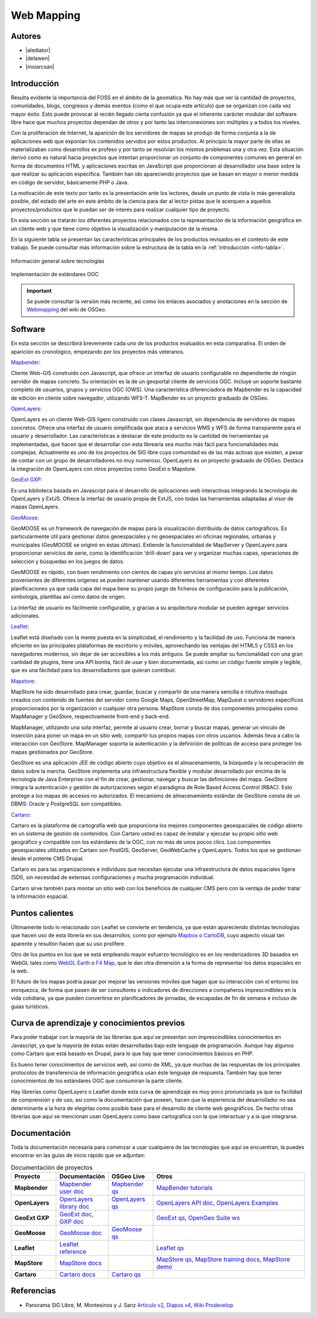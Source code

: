 ***********
Web Mapping
***********

.. todo:: Sección por completar. Discusión del contenido en la :issue:`3`

Autores
----------

- |alediator|
- |delawen|
- |moiarcsan|

Introducción
--------------

Resulta evidente la importancia del FOSS en el ámbito de la geomática. No hay más que ver la cantidad de proyectos, comunidades, blogs, congresos y demás eventos (como el que ocupa este artículo) que se organizan con cada vez mayor éxito. Esto puede provocar al recién llegado cierta confusión ya que el inherente carácter modular del software libre hace que muchos proyectos dependan de otros y por tanto las interconexiones son múltiples y a todos los niveles.

Con la proliferación de Internet, la aparición de los servidores de mapas se produjo de forma conjunta a la de aplicaciones web que exponían los contenidos servidos por estos productos. Al principio la mayor parte de ellas se materializaban como desarrollos ex profeso y por tanto se resolvían los mismos problemas una y otra vez.
Esta situación derivó como es natural hacia proyectos que intentan proporcionar un conjunto de componentes comunes en general en forma de documentos HTML y aplicaciones escritas en JavaScript que proporcionan al desarrollador una base sobre la que realizar su aplicación específica. También han ido apareciendo proyectos que se basan en mayor o menor medida en código de servidor, básicamente PHP o Java.

La motivación de este texto por tanto es la presentación ante los lectores, desde un punto de vista lo más generalista posible, del estado del arte en este ámbito de la ciencia para dar al lector pistas que le acerquen a aquellos proyectos/productos que le puedan ser de interés para realizar cualquier tipo de proyecto.

En esta sección se tratarán los diferentes proyectos relacionados con la representación de la información geográfica en un cliente web y que tiene como objetivo la visualización y manipulación de la misma.

En la siguiente tabla se presentan las características principales de los productos revisados en el contexto de este trabajo. Se puede consultar más información sobre la estructura de la tabla en la  :ref:`introducción <info-tabla>`.

.. figure:: imgs/tabla-principal.png
   :align: center
   :alt: Información general sobre las tecnologías

   Información general sobre tecnologías

.. figure:: imgs/estandares.png
   :align: center
   :alt: Implementación de estándares OGC

   Implementación de estándares OGC

.. important:: Se puede consultar la versión más reciente, así como los enlaces asociados y anotaciones en la sección de `Webmapping`_ del wiki de OSGeo.

Software
----------

En esta sección se describirá brevemente cada uno de los productos evaluados en esta comparativa. El orden de aparición es cronológico, empezando por los proyectos más veteranos.

Mapbender_:

Cliente Web-GIS construido con Javascript, que ofrece un interfaz de usuario configurable no dependiente de ningún servidor de mapas concreto. Su orientación es la de un geoportal cliente de servicios OGC. Incluye un soporte bastante completo de usuarios, grupos y servicios OGC (OWS). Una característica diferenciadora de Mapbender es la capacidad de edición en cliente sobre navegador, utilizando WFS-T.
MapBender es un proyecto graduado de OSGeo.

OpenLayers_:

OpenLayers es un cliente Web-GIS ligero construido con clases Javascript, sin dependencia de servidores de mapas concretos. Ofrece una interfaz de usuario simplificada que ataca a servicios WMS y WFS de forma transparente para el usuario y desarrollador. Las características a destacar de este producto es la cantidad de herramientas ya implementadas, que hacen que el desarrollar con esta librearía sea mucho más fácil para funcionalidades más complejas.
Actualmente es uno de los proyectos de SIG libre cuya comunidad es de las más activas que existen, a pesar de contar con un grupo de desarrolladores no muy numeroso.
OpenLayers es un proyecto graduado de OSGeo.
Destaca la integración de OpenLayers con otros proyectos como GeoExt o Mapstore.

`GeoExt GXP`_:

Es una biblioteca basada en Javascript para el desarrollo de aplicaciones web interactivas integrando la tecnología de OpenLayers y ExtJS. Ofrece la interfaz de usuario propia de ExtJS, con todas las herramientas adaptadas al visor de mapas OpenLayers.

GeoMoose_:

GeoMOOSE es un framework de navegación de mapas para la visualización distribuida de datos cartográficos. Es particularmente útil para gestionar datos geoespaciales y no geoespaciales en oficinas regionales, urbanas y municipales (GeoMOOSE se originó en éstas últimas). Extiende la funcionalidad de MapServer y OpenLayers para proporcionar servicios de serie, como la identificación ‘drill-down’ para ver y organizar muchas capas, operaciones de selección y búsquedas en los juegos de datos.

GeoMOOSE es rápido, con buen rendimiento con cientos de capas y/o servicios al mismo tiempo. Los datos provenientes de diferentes orígenes se pueden mantener usando diferentes herramientas y con diferentes planificaciones ya que cada capa del mapa tiene su propio juego de ficheros de configuración para la publicación, simbología, plantillas así como datos de origen.

La interfaz de usuario es fácilmente configurable, y gracias a su arquitectura modular se pueden agregar servicios adicionales.

Leaflet_:

Leaflet está diseñado con la mente puesta en la simplicidad, el rendimiento y la facilidad de uso. Funciona de manera eficiente en las principales plataformas de escritorio y móviles, aprovechando las ventajas del HTML5 y CSS3 en los navegadores modernos, sin dejar de ser accesibles a los más antiguos. Se puede ampliar su funcionalidad con una gran cantidad de plugins, tiene una API bonita, fácil de usar y bien documentada, así como un código fuente simple y legible, que es una fácilidad para los desarrolladores que quieran contribuir.

Mapstore_:

MapStore ha sido desarrollado para crear, guardar, buscar y compartir de una manera sencilla e intuitiva mashups creados con contenido de fuentes del servidor como Google Maps, OpenStreetMap, MapQuest o servidores específicos proporcionados por la organización o cualquier otra persona. MapStore consta de dos componentes principales como MapManager y GeoStore, respectivamente front-end y back-end.

MapManager, utilizando una sola interfaz, permite al usuario crear, borrar y buscar mapas, generar un vínculo de inserción para poner un mapa en un sitio web, compartir tus propios mapas con otros usuarios. Además lleva a cabo la interacción con GeoStore. MapManager soporta la autenticación y la definición de políticas de acceso para proteger los mapas gestionados por GeoStore.

GeoStore es una aplicación JEE de código abierto cuyo objetivo es el almacenamiento, la búsqueda y la recuperación de datos sobre la marcha. GeoStore implementa una infraestructura flexible y modular desarrollado por encima de la tecnología de Java Enterprise con el fin de crear, gestionar, navegar y buscar las definiciones del mapa. GeoStore integra la autenticación y gestión de autorizaciones según el paradigma de Role Based Access Control (RBAC). Esto protege a los mapas de accesos no autorizados. El mecanismo de almacenamiento estándar de GeoStore consta de un DBMS: Oracle y PostgreSQL son compatibles.

Cartaro_:

Cartaro es la plataforma de cartografía web que proporciona los mejores componentes geoespaciales de código abierto en un sistema de gestión de contenidos. Con Cartaro usted es capaz de instalar y ejecutar su propio sitio web geográfico y compatible con los estándares de la OGC, con no más de unos pocos clics. Los componentes geoespaciales utilizados en Cartaro son PostGIS, GeoServer, GeoWebCache y OpenLayers. Todos los que se gestionan desde el potente CMS Drupal. 

Cartaro es para las organizaciones e individuos que necesitan ejecutar una infraestructura de datos espaciales ligera (SDI), sin necesidad de extensas configuraciones y mucha programación individual.

Cartaro sirve también para montar un sitio web con los beneficios de cualquier CMS pero con la ventaja de poder tratar la información espacial.

Puntos calientes
-------------------

Últimamente todo lo relacionado con Leaflet se convierte en tendencia, ya que están apareciendo distintas tecnologías que hacen uso de esta librería en sus desarrollos, como por ejemplo Mapbox_ o CartoDB_, cuyo aspecto visual tan aparente y resultón hacen que su uso prolifere.

Otro de los puntos en los que se está empleando mayor esfuerzo tecnológico es en los renderizadores 3D basados en WebGL tales como `WebGL Earth`_ o `F4 Map`_, que le dan otra dimensión a la forma de representar los datos espaciales en la web.

El futuro de los mapas podría pasar por mejorar las versiones móviles que hagan que su interacción con el entorno los enriquezca, de forma que pasen de ser consultores o indicadores de direcciones a compañeros imprescindibles en la vida cotidiana, ya que pueden convertirse en planificadores de jornadas, de escapadas de fin de semana e incluso de guías turísticos.


Curva de aprendizaje y conocimientos previos
-------------------------------------------------

Para poder trabajar con la mayoría de las librerías que aquí se presentan son imprescindibles conocimientos en Javascript, ya que la mayoría de éstas están desarrolladas bajo este lenguaje de programación. Aunque hay algunos como Cartaro que está basado en Drupal, para lo que hay que tener conocimientos básicos en PHP.

Es bueno tener conocimientos de servicios web, así como de XML, ya que muchas de las respuestas de los principales protocolos de transferencia de información geográfica usan éste lenguaje de respuesta. También hay que tener conocimientos de los estándares OGC que consumiran la parte cliente.

Hay librerías como OpenLayers o Leaflet donde esta curva de aprendizaje es muy poco pronunciada ya que su facilidad de comprensión y de uso, así como la documentación que poseen, hacen que la experiencia del desarrollador no sea determinante a la hora de elegirlas como posible base para el desarrollo de cliente web geográficos. De hecho otras librerías que aquí se mencionan usan OpenLayers como base cartográfica con la que interactuar y a la que integrarse.

Documentación
---------------

Toda la documentación necesaria para comenzar a usar cualquiera de las tecnologías que aquí se encuentran, la puedes encontrar en las guías de inicio rápido que se adjuntan:

.. list-table:: Documentación de proyectos
   :widths: 10 10 10 35
   :header-rows: 1

   * - Proyecto
     - Documentación
     - OSGeo Live
     - Otros

   * -  **Mapbender**
     - `Mapbender user doc <http://www.mapbender.org/User_Documentation>`_
     - `Mapbender qs <http://live.osgeo.org/es/quickstart/mapbender_quickstart.html>`_
     - `MapBender tutorials <http://www.mapbender.org/Tutorials>`_

   * -  **OpenLayers**
     - `OpenLayers library doc <http://docs.openlayers.org/library/>`_
     - `OpenLayers qs <http://live.osgeo.org/es/quickstart/openlayers_quickstart.html>`_
     - `OpenLayers API doc <http://dev.openlayers.org/docs/files/OpenLayers-js.html>`_, `OpenLayers Examples <http://openlayers.org/dev/examples/>`_

   * -  **GeoExt GXP**
     - `GeoExt doc <http://geoext.org/docs.html>`_, `GXP doc <http://gxp.opengeo.org/master/doc/>`_
     - 
     - `GeoExt qs <http://geoext.org/tutorials/quickstart.html>`_, `OpenGeo Suite ws <http://workshops.boundlessgeo.com/suiteintro/>`_

   * -  **GeoMoose**
     - `GeoMoose doc <http://www.geomoose.org/>`_
     - `GeoMoose qs <http://live.osgeo.org/es/quickstart/geomoose_quickstart.html>`_
     - 

   * -  **Leaflet**
     - `Leaflet reference <http://leafletjs.com/reference.html>`_
     - 
     - `Leaflet qs <http://leafletjs.com/examples/quick-start.html>`_

   * -  **MapStore**
     - `MapStore docs <https://github.com/geosolutions-it/MapStore/wiki>`_
     - 
     - `MapStore qs <https://github.com/geosolutions-it/mapstore/wiki/Quick-Start-Guide>`_, `MapStore training docs <http://demo.geo-solutions.it/share/github/mapstore/downloads/training/windows/doc/en/index.html>`_, `MapStore demo <http://mapstore.geo-solutions.it/mapstore/#pianisupporto>`_

   * -  **Cartaro**
     - `Cartaro docs <http://cartaro.org/documentation>`_
     - `Cartaro qs <http://live.osgeo.org/es/quickstart/cartaro_quickstart.html>`_
     - 

Referencias
---------------

- Panorama SIG Libre, M. Montesinos y J. Sanz `Artículo v2`_, `Diapos v4`_, `Wiki Prodevelop`_

.. _Webmapping: http://wiki.osgeo.org/wiki/Panorama_SIG_Libre_2014/WebMapping
.. _Vladimir Agafonkin: http://agafonkin.com/en/
.. _Mapbox: https://www.mapbox.com
.. _CartoDB: http://cartodb.com/
.. _WebGL Earth: http://www.webglearth.com/
.. _F4 Map: http://demo.f4map.com/
.. _Artículo v2: http://dugi-doc.udg.edu/bitstream/handle/10256/1109/Montesinos_Art.pdf?sequence=18
.. _Diapos v4: http://www.slideshare.net/migmontesinos/panorama-del-ecosistema-de-software-libre-gis-2009
.. _Wiki Prodevelop: https://confluence.prodevelop.es/display/pan/Panorama+FOSS4G

.. Enlaces a webs de proyectos
.. _Mapbender: http://www.mapbender.org/Mapbender_Wiki
.. _OpenLayers: http://openlayers.org/
.. _GeoExt GXP: http://geoext.org/
.. _GeoMoose: http://www.geomoose.org/
.. _Leaflet: http://leafletjs.com/
.. _Mapstore: http://mapstore.geo-solutions.it/mapstore/
.. _Cartaro: http://cartaro.org/